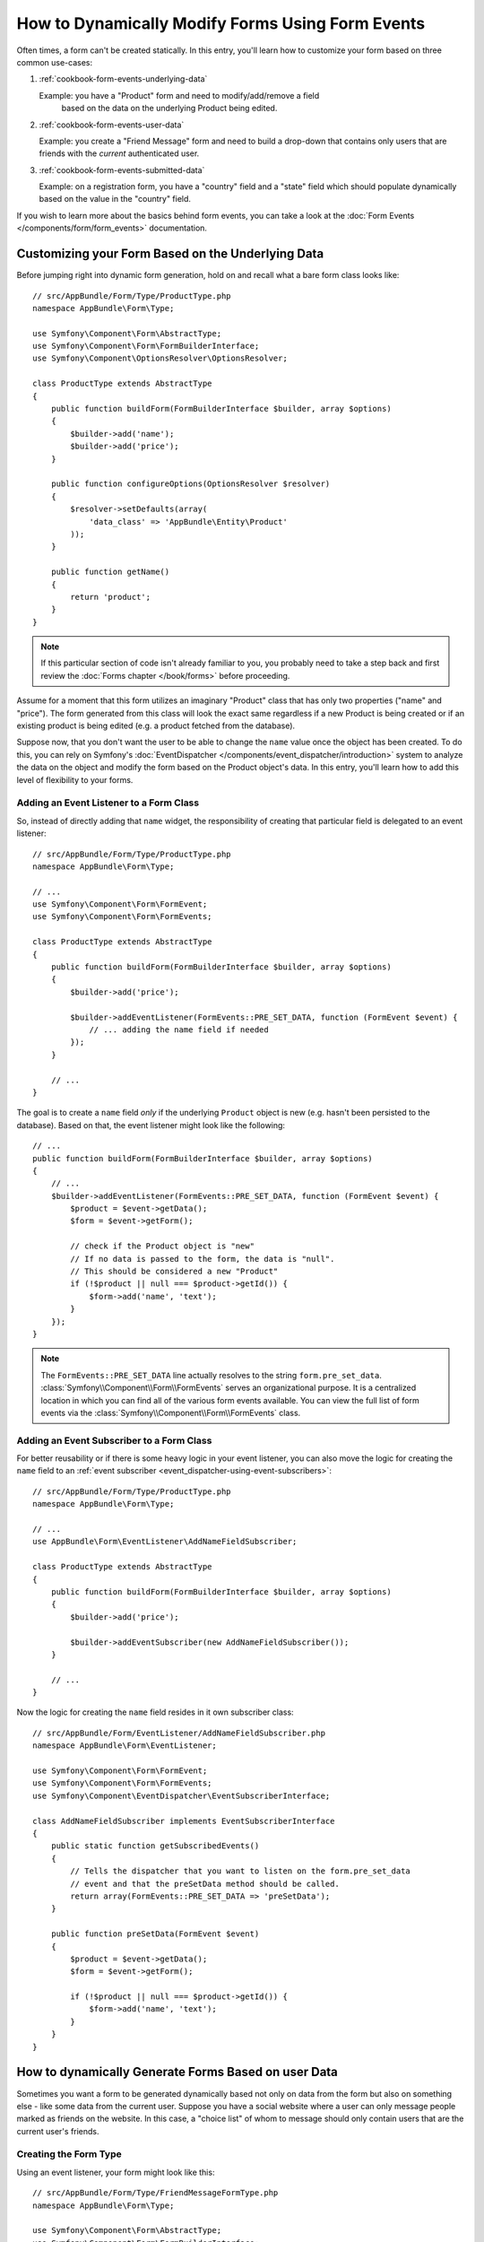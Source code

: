 .. index::
   single: Form; Events

How to Dynamically Modify Forms Using Form Events
=================================================

Often times, a form can't be created statically. In this entry, you'll learn
how to customize your form based on three common use-cases:

1) :ref:`cookbook-form-events-underlying-data`

   Example: you have a "Product" form and need to modify/add/remove a field
    based on the data on the underlying Product being edited.

2) :ref:`cookbook-form-events-user-data`

   Example: you create a "Friend Message" form and need to build a drop-down
   that contains only users that are friends with the *current* authenticated
   user.

3) :ref:`cookbook-form-events-submitted-data`

   Example: on a registration form, you have a "country" field and a "state"
   field which should populate dynamically based on the value in the "country"
   field.

If you wish to learn more about the basics behind form events, you can
take a look at the :doc:`Form Events </components/form/form_events>`
documentation.

.. _cookbook-form-events-underlying-data:

Customizing your Form Based on the Underlying Data
--------------------------------------------------

Before jumping right into dynamic form generation, hold on and recall what
a bare form class looks like::

    // src/AppBundle/Form/Type/ProductType.php
    namespace AppBundle\Form\Type;

    use Symfony\Component\Form\AbstractType;
    use Symfony\Component\Form\FormBuilderInterface;
    use Symfony\Component\OptionsResolver\OptionsResolver;

    class ProductType extends AbstractType
    {
        public function buildForm(FormBuilderInterface $builder, array $options)
        {
            $builder->add('name');
            $builder->add('price');
        }

        public function configureOptions(OptionsResolver $resolver)
        {
            $resolver->setDefaults(array(
                'data_class' => 'AppBundle\Entity\Product'
            ));
        }

        public function getName()
        {
            return 'product';
        }
    }

.. note::

    If this particular section of code isn't already familiar to you, you
    probably need to take a step back and first review the :doc:`Forms chapter </book/forms>`
    before proceeding.

Assume for a moment that this form utilizes an imaginary "Product" class
that has only two properties ("name" and "price"). The form generated from
this class will look the exact same regardless if a new Product is being created
or if an existing product is being edited (e.g. a product fetched from the database).

Suppose now, that you don't want the user to be able to change the ``name`` value
once the object has been created. To do this, you can rely on Symfony's
:doc:`EventDispatcher </components/event_dispatcher/introduction>`
system to analyze the data on the object and modify the form based on the
Product object's data. In this entry, you'll learn how to add this level of
flexibility to your forms.

.. _`cookbook-forms-event-listener`:

Adding an Event Listener to a Form Class
~~~~~~~~~~~~~~~~~~~~~~~~~~~~~~~~~~~~~~~~

So, instead of directly adding that ``name`` widget, the responsibility of
creating that particular field is delegated to an event listener::

    // src/AppBundle/Form/Type/ProductType.php
    namespace AppBundle\Form\Type;

    // ...
    use Symfony\Component\Form\FormEvent;
    use Symfony\Component\Form\FormEvents;

    class ProductType extends AbstractType
    {
        public function buildForm(FormBuilderInterface $builder, array $options)
        {
            $builder->add('price');

            $builder->addEventListener(FormEvents::PRE_SET_DATA, function (FormEvent $event) {
                // ... adding the name field if needed
            });
        }

        // ...
    }


The goal is to create a ``name`` field *only* if the underlying ``Product``
object is new (e.g. hasn't been persisted to the database). Based on that,
the event listener might look like the following::

    // ...
    public function buildForm(FormBuilderInterface $builder, array $options)
    {
        // ...
        $builder->addEventListener(FormEvents::PRE_SET_DATA, function (FormEvent $event) {
            $product = $event->getData();
            $form = $event->getForm();

            // check if the Product object is "new"
            // If no data is passed to the form, the data is "null".
            // This should be considered a new "Product"
            if (!$product || null === $product->getId()) {
                $form->add('name', 'text');
            }
        });
    }

.. note::

    The ``FormEvents::PRE_SET_DATA`` line actually resolves to the string
    ``form.pre_set_data``. :class:`Symfony\\Component\\Form\\FormEvents`
    serves an organizational purpose. It is a centralized location in which
    you can find all of the various form events available. You can view the
    full list of form events via the
    :class:`Symfony\\Component\\Form\\FormEvents` class.

.. _`cookbook-forms-event-subscriber`:

Adding an Event Subscriber to a Form Class
~~~~~~~~~~~~~~~~~~~~~~~~~~~~~~~~~~~~~~~~~~

For better reusability or if there is some heavy logic in your event listener,
you can also move the logic for creating the ``name`` field to an
:ref:`event subscriber <event_dispatcher-using-event-subscribers>`::

    // src/AppBundle/Form/Type/ProductType.php
    namespace AppBundle\Form\Type;

    // ...
    use AppBundle\Form\EventListener\AddNameFieldSubscriber;

    class ProductType extends AbstractType
    {
        public function buildForm(FormBuilderInterface $builder, array $options)
        {
            $builder->add('price');

            $builder->addEventSubscriber(new AddNameFieldSubscriber());
        }

        // ...
    }

Now the logic for creating the ``name`` field resides in it own subscriber
class::

    // src/AppBundle/Form/EventListener/AddNameFieldSubscriber.php
    namespace AppBundle\Form\EventListener;

    use Symfony\Component\Form\FormEvent;
    use Symfony\Component\Form\FormEvents;
    use Symfony\Component\EventDispatcher\EventSubscriberInterface;

    class AddNameFieldSubscriber implements EventSubscriberInterface
    {
        public static function getSubscribedEvents()
        {
            // Tells the dispatcher that you want to listen on the form.pre_set_data
            // event and that the preSetData method should be called.
            return array(FormEvents::PRE_SET_DATA => 'preSetData');
        }

        public function preSetData(FormEvent $event)
        {
            $product = $event->getData();
            $form = $event->getForm();

            if (!$product || null === $product->getId()) {
                $form->add('name', 'text');
            }
        }
    }


.. _cookbook-form-events-user-data:

How to dynamically Generate Forms Based on user Data
----------------------------------------------------

Sometimes you want a form to be generated dynamically based not only on data
from the form but also on something else - like some data from the current user.
Suppose you have a social website where a user can only message people marked
as friends on the website. In this case, a "choice list" of whom to message
should only contain users that are the current user's friends.

Creating the Form Type
~~~~~~~~~~~~~~~~~~~~~~

Using an event listener, your form might look like this::

    // src/AppBundle/Form/Type/FriendMessageFormType.php
    namespace AppBundle\Form\Type;

    use Symfony\Component\Form\AbstractType;
    use Symfony\Component\Form\FormBuilderInterface;
    use Symfony\Component\Form\FormEvents;
    use Symfony\Component\Form\FormEvent;
    use Symfony\Component\Security\Core\Authentication\Token\Storage\TokenStorageInterface;

    class FriendMessageFormType extends AbstractType
    {
        public function buildForm(FormBuilderInterface $builder, array $options)
        {
            $builder
                ->add('subject', 'text')
                ->add('body', 'textarea')
            ;
            $builder->addEventListener(FormEvents::PRE_SET_DATA, function (FormEvent $event) {
                // ... add a choice list of friends of the current application user
            });
        }

        public function getName()
        {
            return 'friend_message';
        }
    }

The problem is now to get the current user and create a choice field that
contains only this user's friends.

Luckily it is pretty easy to inject a service inside of the form. This can be
done in the constructor::

    private $tokenStorage;

    public function __construct(TokenStorageInterface $tokenStorage)
    {
        $this->tokenStorage = $tokenStorage;
    }

.. note::

    You might wonder, now that you have access to the User (through the token
    storage), why not just use it directly in ``buildForm`` and omit the
    event listener? This is because doing so in the ``buildForm`` method
    would result in the whole form type being modified and not just this
    one form instance. This may not usually be a problem, but technically
    a single form type could be used on a single request to create many forms
    or fields.

Customizing the Form Type
~~~~~~~~~~~~~~~~~~~~~~~~~

Now that you have all the basics in place you can take advantage of the ``TokenStorageInterface``
and fill in the listener logic::

    // src/AppBundle/FormType/FriendMessageFormType.php

    use Symfony\Component\Security\Core\Authentication\Token\Storage\TokenStorageInterface;
    use Doctrine\ORM\EntityRepository;
    // ...

    class FriendMessageFormType extends AbstractType
    {
        private $tokenStorage;

        public function __construct(TokenStorageInterface $tokenStorage)
        {
            $this->tokenStorage = $tokenStorage;
        }

        public function buildForm(FormBuilderInterface $builder, array $options)
        {
            $builder
                ->add('subject', 'text')
                ->add('body', 'textarea')
            ;

            // grab the user, do a quick sanity check that one exists
            $user = $this->tokenStorage->getToken()->getUser();
            if (!$user) {
                throw new \LogicException(
                    'The FriendMessageFormType cannot be used without an authenticated user!'
                );
            }

            $builder->addEventListener(
                FormEvents::PRE_SET_DATA,
                function (FormEvent $event) use ($user) {
                    $form = $event->getForm();

                    $formOptions = array(
                        'class' => 'AppBundle\Entity\User',
                        'property' => 'fullName',
                        'query_builder' => function (EntityRepository $er) use ($user) {
                            // build a custom query
                            // return $er->createQueryBuilder('u')->addOrderBy('fullName', 'DESC');

                            // or call a method on your repository that returns the query builder
                            // the $er is an instance of your UserRepository
                            // return $er->createOrderByFullNameQueryBuilder();
                        },
                    );

                    // create the field, this is similar the $builder->add()
                    // field name, field type, data, options
                    $form->add('friend', 'entity', $formOptions);
                }
            );
        }

        // ...
    }

.. versionadded:: 2.6
    The :class:`Symfony\\Component\\Security\\Core\\Authentication\\Token\\Storage\\TokenStorageInterface` was
    introduced in Symfony 2.6. Prior, you had to use the ``getToken()`` method of
    :class:`Symfony\\Component\\Security\\Core\\SecurityContextInterface`.

.. note::

    The ``multiple`` and ``expanded`` form options will default to false
    because the type of the friend field is ``entity``.

Using the Form
~~~~~~~~~~~~~~

Our form is now ready to use and there are two possible ways to use it inside
of a controller:

a) create it manually and remember to pass the token storage to it;

or

b) define it as a service.

a) Creating the Form manually
.............................

This is very simple, and is probably the better approach unless you're using
your new form type in many places or embedding it into other forms::

    class FriendMessageController extends Controller
    {
        public function newAction(Request $request)
        {
            $tokenStorage = $this->container->get('security.token_storage');
            $form = $this->createForm(
                new FriendMessageFormType($tokenStorage)
            );

            // ...
        }
    }

b) Defining the Form as a Service
.................................

To define your form as a service, just create a normal service and then tag
it with :ref:`dic-tags-form-type`.

.. configuration-block::

    .. code-block:: yaml

        # app/config/config.yml
        services:
            app.form.friend_message:
                class: AppBundle\Form\Type\FriendMessageFormType
                arguments: ["@security.token_storage"]
                tags:
                    - { name: form.type, alias: friend_message }

    .. code-block:: xml

        <!-- app/config/config.xml -->
        <services>
            <service id="app.form.friend_message" class="AppBundle\Form\Type\FriendMessageFormType">
                <argument type="service" id="security.context" />
                <tag name="form.type" alias="friend_message" />
            </service>
        </services>

    .. code-block:: php

        // app/config/config.php
        $definition = new Definition('AppBundle\Form\Type\FriendMessageFormType');
        $definition->addTag('form.type', array('alias' => 'friend_message'));
        $container->setDefinition(
            'app.form.friend_message',
            $definition,
            array('security.token_storage')
        );

If you wish to create it from within a controller or any other service that has
access to the form factory, you then use::

    use Symfony\Component\DependencyInjection\ContainerAware;

    class FriendMessageController extends ContainerAware
    {
        public function newAction(Request $request)
        {
            $form = $this->get('form.factory')->create('friend_message');

            // ...
        }
    }

If you extend the ``Symfony\Bundle\FrameworkBundle\Controller\Controller`` class, you can simply call::

    $form = $this->createForm('friend_message');

You can also easily embed the form type into another form::

    // inside some other "form type" class
    public function buildForm(FormBuilderInterface $builder, array $options)
    {
        $builder->add('message', 'friend_message');
    }

.. _cookbook-form-events-submitted-data:

Dynamic Generation for Submitted Forms
--------------------------------------

Another case that can appear is that you want to customize the form specific to
the data that was submitted by the user. For example, imagine you have a registration
form for sports gatherings. Some events will allow you to specify your preferred
position on the field. This would be a ``choice`` field for example. However the
possible choices will depend on each sport. Football will have attack, defense,
goalkeeper etc... Baseball will have a pitcher but will not have a goalkeeper. You
will need the correct options in order for validation to pass.

The meetup is passed as an entity field to the form. So we can access each
sport like this::

    // src/AppBundle/Form/Type/SportMeetupType.php
    namespace AppBundle\Form\Type;

    use Symfony\Component\Form\AbstractType;
    use Symfony\Component\Form\FormBuilderInterface;
    use Symfony\Component\Form\FormEvent;
    use Symfony\Component\Form\FormEvents;
    // ...

    class SportMeetupType extends AbstractType
    {
        public function buildForm(FormBuilderInterface $builder, array $options)
        {
            $builder
                ->add('sport', 'entity', array(
                    'class'       => 'AppBundle:Sport',
                    'placeholder' => '',
                ))
            ;

            $builder->addEventListener(
                FormEvents::PRE_SET_DATA,
                function (FormEvent $event) {
                    $form = $event->getForm();

                    // this would be your entity, i.e. SportMeetup
                    $data = $event->getData();

                    $sport = $data->getSport();
                    $positions = null === $sport ? array() : $sport->getAvailablePositions();

                    $form->add('position', 'entity', array(
                        'class'       => 'AppBundle:Position',
                        'placeholder' => '',
                        'choices'     => $positions,
                    ));
                }
            );
        }

        // ...
    }

.. versionadded:: 2.6
    The ``placeholder`` option was introduced in Symfony 2.6 in favor of
    ``empty_value``, which is available prior to 2.6.

When you're building this form to display to the user for the first time,
then this example works perfectly.

However, things get more difficult when you handle the form submission. This
is because the ``PRE_SET_DATA`` event tells us the data that you're starting
with (e.g. an empty ``SportMeetup`` object), *not* the submitted data.

On a form, we can usually listen to the following events:

* ``PRE_SET_DATA``
* ``POST_SET_DATA``
* ``PRE_SUBMIT``
* ``SUBMIT``
* ``POST_SUBMIT``

.. versionadded:: 2.3
    The events ``PRE_SUBMIT``, ``SUBMIT`` and ``POST_SUBMIT`` were introduced
    in Symfony 2.3. Before, they were named ``PRE_BIND``, ``BIND`` and ``POST_BIND``.

The key is to add a ``POST_SUBMIT`` listener to the field that your new field
depends on. If you add a ``POST_SUBMIT`` listener to a form child (e.g. ``sport``),
and add new children to the parent form, the Form component will detect the
new field automatically and map it to the submitted client data.

The type would now look like::

    // src/AppBundle/Form/Type/SportMeetupType.php
    namespace AppBundle\Form\Type;

    // ...
    use Symfony\Component\Form\FormInterface;
    use AppBundle\Entity\Sport;

    class SportMeetupType extends AbstractType
    {
        public function buildForm(FormBuilderInterface $builder, array $options)
        {
            $builder
                ->add('sport', 'entity', array(
                    'class'       => 'AppBundle:Sport',
                    'placeholder' => '',
                ));
            ;

            $formModifier = function (FormInterface $form, Sport $sport = null) {
                $positions = null === $sport ? array() : $sport->getAvailablePositions();

                $form->add('position', 'entity', array(
                    'class'       => 'AppBundle:Position',
                    'placeholder' => '',
                    'choices'     => $positions,
                ));
            };

            $builder->addEventListener(
                FormEvents::PRE_SET_DATA,
                function (FormEvent $event) use ($formModifier) {
                    // this would be your entity, i.e. SportMeetup
                    $data = $event->getData();

                    $formModifier($event->getForm(), $data->getSport());
                }
            );

            $builder->get('sport')->addEventListener(
                FormEvents::POST_SUBMIT,
                function (FormEvent $event) use ($formModifier) {
                    // It's important here to fetch $event->getForm()->getData(), as
                    // $event->getData() will get you the client data (that is, the ID)
                    $sport = $event->getForm()->getData();

                    // since we've added the listener to the child, we'll have to pass on
                    // the parent to the callback functions!
                    $formModifier($event->getForm()->getParent(), $sport);
                }
            );
        }

        // ...
    }

You can see that you need to listen on these two events and have different
callbacks only because in two different scenarios, the data that you can use is
available in different events. Other than that, the listeners always perform
exactly the same things on a given form.

One piece that is still missing is the client-side updating of your form after
the sport is selected. This should be handled by making an AJAX call back to
your application. Assume that you have a sport meetup creation controller::

    // src/AppBundle/Controller/MeetupController.php
    namespace AppBundle\Controller;

    use Symfony\Bundle\FrameworkBundle\Controller\Controller;
    use Symfony\Component\HttpFoundation\Request;
    use AppBundle\Entity\SportMeetup;
    use AppBundle\Form\Type\SportMeetupType;
    // ...

    class MeetupController extends Controller
    {
        public function createAction(Request $request)
        {
            $meetup = new SportMeetup();
            $form = $this->createForm(new SportMeetupType(), $meetup);
            $form->handleRequest($request);
            if ($form->isValid()) {
                // ... save the meetup, redirect etc.
            }

            return $this->render(
                'AppBundle:Meetup:create.html.twig',
                array('form' => $form->createView())
            );
        }

        // ...
    }

The associated template uses some JavaScript to update the ``position`` form
field according to the current selection in the ``sport`` field:

.. configuration-block::

    .. code-block:: html+jinja

        {# src/AppBundle/Resources/views/Meetup/create.html.twig #}
        {{ form_start(form) }}
            {{ form_row(form.sport) }}    {# <select id="meetup_sport" ... #}
            {{ form_row(form.position) }} {# <select id="meetup_position" ... #}
            {# ... #}
        {{ form_end(form) }}

        <script>
        var $sport = $('#meetup_sport');
        // When sport gets selected ...
        $sport.change(function() {
          // ... retrieve the corresponding form.
          var $form = $(this).closest('form');
          // Simulate form data, but only include the selected sport value.
          var data = {};
          data[$sport.attr('name')] = $sport.val();
          // Submit data via AJAX to the form's action path.
          $.ajax({
            url : $form.attr('action'),
            type: $form.attr('method'),
            data : data,
            success: function(html) {
              // Replace current position field ...
              $('#meetup_position').replaceWith(
                // ... with the returned one from the AJAX response.
                $(html).find('#meetup_position')
              );
              // Position field now displays the appropriate positions.
            }
          });
        });
        </script>

    .. code-block:: html+php

        <!-- src/AppBundle/Resources/views/Meetup/create.html.php -->
        <?php echo $view['form']->start($form) ?>
            <?php echo $view['form']->row($form['sport']) ?>    <!-- <select id="meetup_sport" ... -->
            <?php echo $view['form']->row($form['position']) ?> <!-- <select id="meetup_position" ... -->
            <!-- ... -->
        <?php echo $view['form']->end($form) ?>

        <script>
        var $sport = $('#meetup_sport');
        // When sport gets selected ...
        $sport.change(function() {
          // ... retrieve the corresponding form.
          var $form = $(this).closest('form');
          // Simulate form data, but only include the selected sport value.
          var data = {};
          data[$sport.attr('name')] = $sport.val();
          // Submit data via AJAX to the form's action path.
          $.ajax({
            url : $form.attr('action'),
            type: $form.attr('method'),
            data : data,
            success: function(html) {
              // Replace current position field ...
              $('#meetup_position').replaceWith(
                // ... with the returned one from the AJAX response.
                $(html).find('#meetup_position')
              );
              // Position field now displays the appropriate positions.
            }
          });
        });
        </script>

The major benefit of submitting the whole form to just extract the updated
``position`` field is that no additional server-side code is needed; all the
code from above to generate the submitted form can be reused.

.. _cookbook-dynamic-form-modification-suppressing-form-validation:

Suppressing Form Validation
---------------------------

To suppress form validation you can use the ``POST_SUBMIT`` event and prevent
the :class:`Symfony\\Component\\Form\\Extension\\Validator\\EventListener\\ValidationListener`
from being called.

The reason for needing to do this is that even if you set ``group_validation``
to ``false`` there  are still some integrity checks executed. For example
an uploaded file will still be checked to see if it is too large and the form
will still check to see if non-existing fields were submitted. To disable
all of this, use a listener::

    use Symfony\Component\Form\FormBuilderInterface;
    use Symfony\Component\Form\FormEvents;
    use Symfony\Component\Form\FormEvent;

    public function buildForm(FormBuilderInterface $builder, array $options)
    {
        $builder->addEventListener(FormEvents::POST_SUBMIT, function (FormEvent $event) {
            $event->stopPropagation();
        }, 900); // Always set a higher priority than ValidationListener

        // ...
    }

.. caution::

    By doing this, you may accidentally disable something more than just form
    validation, since the ``POST_SUBMIT`` event may have other listeners.

Clearing Form Errors
~~~~~~~~~~~~~~~~~~~~

Alternatively, if you want to perform validation but not show errors to the user
during the AJAX reload, you could instead clear them before rendering the form::

    public function createAction(Request $request)
    {
        $meetup = new SportMeetup();
        $form = $this->createForm(new SportMeetupType(), $meetup);
        $form->handleRequest($request);
        if ($form->isValid()) {
            // ... save the meetup, redirect etc.
        }

        $form->clearErrors(true);

        return $this->render(
            'AppBundle:Meetup:create.html.twig',
            array('form' => $form->createView())
        );
    }
